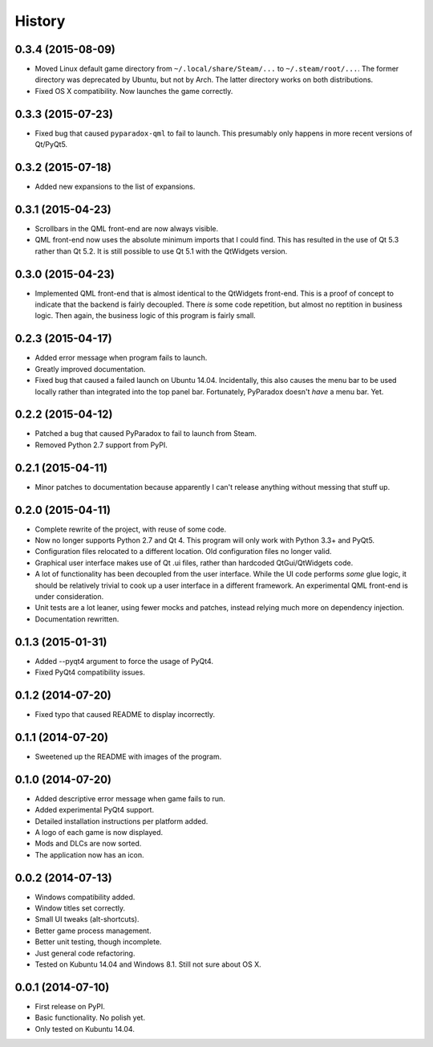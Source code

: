 .. :changelog:

=======
History
=======


0.3.4 (2015-08-09)
------------------

* Moved Linux default game directory from ``~/.local/share/Steam/...`` to
  ``~/.steam/root/...``.  The former directory was deprecated by Ubuntu, but
  not by Arch.  The latter directory works on both distributions.
* Fixed OS X compatibility.  Now launches the game correctly.

0.3.3 (2015-07-23)
------------------

* Fixed bug that caused ``pyparadox-qml`` to fail to launch.  This presumably
  only happens in more recent versions of Qt/PyQt5.

0.3.2 (2015-07-18)
------------------

* Added new expansions to the list of expansions.

0.3.1 (2015-04-23)
------------------

* Scrollbars in the QML front-end are now always visible.
* QML front-end now uses the absolute minimum imports that I could find.  This
  has resulted in the use of Qt 5.3 rather than Qt 5.2.  It is still possible
  to use Qt 5.1 with the QtWidgets version.

0.3.0 (2015-04-23)
------------------

* Implemented QML front-end that is almost identical to the QtWidgets
  front-end.  This is a proof of concept to indicate that the backend is fairly
  decoupled.  There *is* some code repetition, but almost no reptition in
  business logic.  Then again, the business logic of this program is fairly
  small.

0.2.3 (2015-04-17)
------------------

* Added error message when program fails to launch.
* Greatly improved documentation.
* Fixed bug that caused a failed launch on Ubuntu 14.04.  Incidentally, this
  also causes the menu bar to be used locally rather than integrated into the
  top panel bar.  Fortunately, PyParadox doesn't *have* a menu bar.  Yet.

0.2.2 (2015-04-12)
------------------

* Patched a bug that caused PyParadox to fail to launch from Steam.
* Removed Python 2.7 support from PyPI.

0.2.1 (2015-04-11)
------------------

* Minor patches to documentation because apparently I can't release anything
  without messing that stuff up.

0.2.0 (2015-04-11)
------------------

* Complete rewrite of the project, with reuse of some code.
* Now no longer supports Python 2.7 and Qt 4.  This program will only work with
  Python 3.3+ and PyQt5.
* Configuration files relocated to a different location.  Old configuration
  files no longer valid.
* Graphical user interface makes use of Qt .ui files, rather than hardcoded
  QtGui/QtWidgets code.
* A lot of functionality has been decoupled from the user interface.  While the
  UI code performs *some* glue logic, it should be relatively trivial to cook
  up a user interface in a different framework.  An experimental QML front-end
  is under consideration.
* Unit tests are a lot leaner, using fewer mocks and patches, instead relying
  much more on dependency injection.
* Documentation rewritten.

0.1.3 (2015-01-31)
------------------

* Added --pyqt4 argument to force the usage of PyQt4.
* Fixed PyQt4 compatibility issues.

0.1.2 (2014-07-20)
------------------

* Fixed typo that caused README to display incorrectly.

0.1.1 (2014-07-20)
------------------

* Sweetened up the README with images of the program.

0.1.0 (2014-07-20)
------------------

* Added descriptive error message when game fails to run.
* Added experimental PyQt4 support.
* Detailed installation instructions per platform added.
* A logo of each game is now displayed.
* Mods and DLCs are now sorted.
* The application now has an icon.

0.0.2 (2014-07-13)
------------------

* Windows compatibility added.
* Window titles set correctly.
* Small UI tweaks (alt-shortcuts).
* Better game process management.
* Better unit testing, though incomplete.
* Just general code refactoring.
* Tested on Kubuntu 14.04 and Windows 8.1.  Still not sure about OS X.

0.0.1 (2014-07-10)
------------------

* First release on PyPI.
* Basic functionality.  No polish yet.
* Only tested on Kubuntu 14.04.
